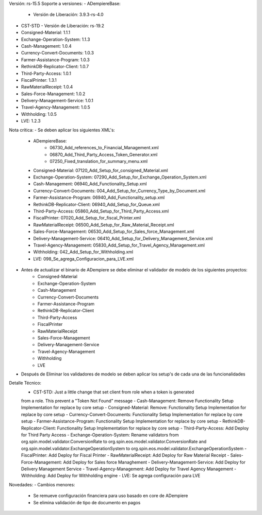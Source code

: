 Versión: rs-15.5
Soporte a versiones:
- ADempiereBase:
  - Versión de Liberación: 3.9.3-rs-4.0
- CST-STD
  - Versión de Liberación: rs-19.2
- Consigned-Material: 1.1.1
- Exchange-Operation-System: 1.1.3
- Cash-Management: 1.0.4
- Currency-Convert-Documents: 1.0.3
- Farmer-Assistance-Program: 1.0.3
- RethinkDB-Replicator-Client: 1.0.7
- Third-Party-Access: 1.0.1
- FiscalPrinter: 1.3.1
- RawMaterialReceipt: 1.0.4
- Sales-Force-Management: 1.0.2
- Delivery-Management-Service: 1.0.1
- Travel-Agency-Management: 1.0.5
- Withholding: 1.0.5
- LVE: 1.2.3

Nota crítica:
- Se deben aplicar los siguientes XML's:
    - ADempiereBase:
        - 06730_Add_references_to_Financial_Management.xml
        - 06870_Add_Third_Party_Access_Token_Generator.xml
        - 07250_Fixed_translation_for_summary_menu.xml
    - Consigned-Material: 07120_Add_Setup_for_consigned_Material.xml
    - Exchange-Operation-System: 07290_Add_Setup_for_Exchange_Operation_System.xml
    - Cash-Management: 06940_Add_Functionality_Setup.xml
    - Currency-Convert-Documents: 004_Add_Setup_for_Currency_Type_by_Document.xml
    - Farmer-Assistance-Program: 06940_Add_Functionality_setup.xml
    - RethinkDB-Replicator-Client: 06940_Add_Setup_for_Queue.xml
    - Third-Party-Access: 05860_Add_Setup_for_Third_Party_Access.xml
    - FiscalPrinter: 07020_Add_Setup_for_fiscal_Printer.xml
    - RawMaterialReceipt: 06500_Add_Setup_for_Raw_Material_Receipt.xml
    - Sales-Force-Management: 06530_Add_Setup_for_Sales_force_Management.xml
    - Delivery-Management-Service: 06410_Add_Setup_for_Delivery_Management_Service.xml
    - Travel-Agency-Management: 05830_Add_Setup_for_Travel_Agency_Management.xml
    - Withholding: 042_Add_Setup_for_Withholding.xml
    - LVE: 098_Se_agrega_Configuracion_para_LVE.xml
- Antes de actualizar el binario de ADempiere se debe eliminar el validador de modelo de los siguientes proyectos:
    - Consigned-Material
    - Exchange-Operation-System
    - Cash-Management
    - Currency-Convert-Documents
    - Farmer-Assistance-Program
    - RethinkDB-Replicator-Client
    - Third-Party-Access
    - FiscalPrinter
    - RawMaterialReceipt
    - Sales-Force-Management
    - Delivery-Management-Service
    - Travel-Agency-Management
    - Withholding
    - LVE
- Después de Eliminar los validadores de modelo se deben aplicar los setup's de cada una de las funcionalidades

Detalle Técnico:
    - CST-STD: Just a little change that set client from role when a token is generated
    from a role. This prevent a "Token Not Found" message
    - Cash-Management: Remove Functionality Setup Implementation for replace by core setup
    - Consigned-Material: Remove: Functionality Setup Implementation for replace by core setup
    - Currency-Convert-Documents: Functionality Setup Implementation for replace by core setup
    - Farmer-Assistance-Program: Functionality Setup Implementation for replace by core setup
    - RethinkDB-Replicator-Client: Functionality Setup Implementation for replace by core setup
    - Third-Party-Access: Add Deploy for Third Party Access
    - Exchange-Operation-System: Rename validators from org.spin.model.validator.ConversionRate to org.spin.eos.model.validator.ConversionRate and org.spin.model.validator.ExchangeOperationSystem to org.spin.eos.model.validator.ExchangeOperationSystem
    - FiscalPrinter: Add Deploy for Fiscal Printer
    - RawMaterialReceipt: Add Deploy for Raw Material Receipt
    - Sales-Force-Management: Add Deploy for Sales force Managhement
    - Delivery-Management-Service: Add Deploy for Delivery Management Service
    - Travel-Agency-Management: Add Deploy for Travel Agency Management
    - Withholding: Add Deploy for Withholding engine
    - LVE: Se agrega configuración para LVE

Novedades:
- Cambios menores:
    - Se remueve configuración financiera para uso basado en core de ADempiere
    - Se elimina validación de tipo de documento en pagos

